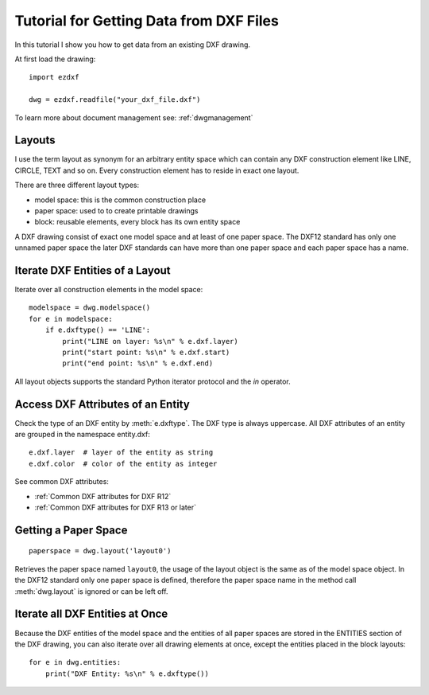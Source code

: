 .. _tut_getting_data:

Tutorial for Getting Data from DXF Files
========================================

In this tutorial I show you how to get data from an existing DXF drawing.

At first load the drawing::

    import ezdxf

    dwg = ezdxf.readfile("your_dxf_file.dxf")

To learn more about document management see: :ref:`dwgmanagement`

Layouts
-------

I use the term layout as synonym for an arbitrary entity space which can contain any DXF construction element like
LINE, CIRCLE, TEXT and so on. Every construction element has to reside in exact one layout.

There are three different layout types:

- model space: this is the common construction place
- paper space: used to to create printable drawings
- block: reusable elements, every block has its own entity space

A DXF drawing consist of exact one model space and at least of one paper space. The DXF12 standard has only one unnamed
paper space the later DXF standards can have more than one paper space and each paper space has a name.

Iterate DXF Entities of a Layout
--------------------------------

Iterate over all construction elements in the model space::

    modelspace = dwg.modelspace()
    for e in modelspace:
        if e.dxftype() == 'LINE':
            print("LINE on layer: %s\n" % e.dxf.layer)
            print("start point: %s\n" % e.dxf.start)
            print("end point: %s\n" % e.dxf.end)

All layout objects supports the standard Python iterator protocol and the `in` operator.

Access DXF Attributes of an Entity
----------------------------------

Check the type of an DXF entity by :meth:`e.dxftype`. The DXF type is always uppercase.
All DXF attributes of an entity are grouped in the namespace entity.dxf::

    e.dxf.layer  # layer of the entity as string
    e.dxf.color  # color of the entity as integer

See common DXF attributes:

- :ref:`Common DXF attributes for DXF R12`
- :ref:`Common DXF attributes for DXF R13 or later`

Getting a Paper Space
---------------------

::

    paperspace = dwg.layout('layout0')

Retrieves the paper space named ``layout0``, the usage of the layout object is the same as of the model space object.
In the DXF12 standard only one paper space is defined, therefore the paper space name in the method call
:meth:`dwg.layout` is ignored or can be left off.

Iterate all DXF Entities at Once
--------------------------------

Because the DXF entities of the model space and the entities of all paper spaces are stored in the ENTITIES section of
the DXF drawing, you can also iterate over all drawing elements at once, except the entities placed in the block
layouts::

    for e in dwg.entities:
        print("DXF Entity: %s\n" % e.dxftype())

